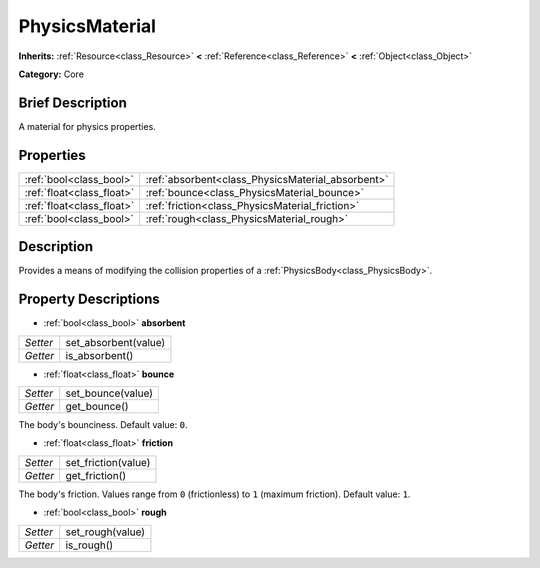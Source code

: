.. Generated automatically by doc/tools/makerst.py in Godot's source tree.
.. DO NOT EDIT THIS FILE, but the PhysicsMaterial.xml source instead.
.. The source is found in doc/classes or modules/<name>/doc_classes.

.. _class_PhysicsMaterial:

PhysicsMaterial
===============

**Inherits:** :ref:`Resource<class_Resource>` **<** :ref:`Reference<class_Reference>` **<** :ref:`Object<class_Object>`

**Category:** Core

Brief Description
-----------------

A material for physics properties.

Properties
----------

+---------------------------+---------------------------------------------------+
| :ref:`bool<class_bool>`   | :ref:`absorbent<class_PhysicsMaterial_absorbent>` |
+---------------------------+---------------------------------------------------+
| :ref:`float<class_float>` | :ref:`bounce<class_PhysicsMaterial_bounce>`       |
+---------------------------+---------------------------------------------------+
| :ref:`float<class_float>` | :ref:`friction<class_PhysicsMaterial_friction>`   |
+---------------------------+---------------------------------------------------+
| :ref:`bool<class_bool>`   | :ref:`rough<class_PhysicsMaterial_rough>`         |
+---------------------------+---------------------------------------------------+

Description
-----------

Provides a means of modifying the collision properties of a :ref:`PhysicsBody<class_PhysicsBody>`.

Property Descriptions
---------------------

.. _class_PhysicsMaterial_absorbent:

- :ref:`bool<class_bool>` **absorbent**

+----------+----------------------+
| *Setter* | set_absorbent(value) |
+----------+----------------------+
| *Getter* | is_absorbent()       |
+----------+----------------------+

.. _class_PhysicsMaterial_bounce:

- :ref:`float<class_float>` **bounce**

+----------+-------------------+
| *Setter* | set_bounce(value) |
+----------+-------------------+
| *Getter* | get_bounce()      |
+----------+-------------------+

The body's bounciness. Default value: ``0``.

.. _class_PhysicsMaterial_friction:

- :ref:`float<class_float>` **friction**

+----------+---------------------+
| *Setter* | set_friction(value) |
+----------+---------------------+
| *Getter* | get_friction()      |
+----------+---------------------+

The body's friction. Values range from ``0`` (frictionless) to ``1`` (maximum friction). Default value: ``1``.

.. _class_PhysicsMaterial_rough:

- :ref:`bool<class_bool>` **rough**

+----------+------------------+
| *Setter* | set_rough(value) |
+----------+------------------+
| *Getter* | is_rough()       |
+----------+------------------+

